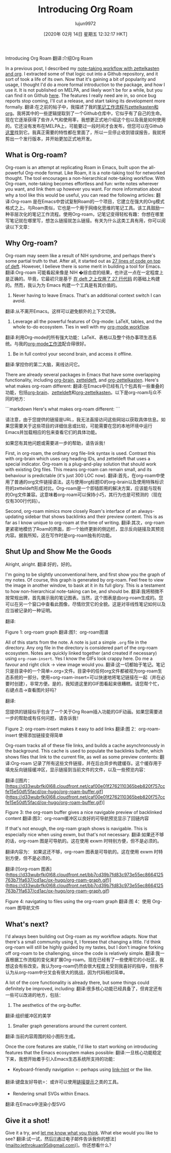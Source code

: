#+TITLE: Introducing Org Roam
#+URL: https://blog.jethro.dev/posts/introducing_org_roam/
#+AUTHOR: lujun9972
#+TAGS: raw
#+DATE: [2020年 02月 14日 星期五 12:32:17 HKT]
#+LANGUAGE:  zh-CN
#+OPTIONS:  H:6 num:nil toc:t n:nil ::t |:t ^:nil -:nil f:t *:t <:nil
Introducing Org Roam
翻译:介绍Org Roam

In a previous post, I described my [[/posts/zettelkasten_with_org/][note-taking workflow with zettelkasten and org]]. I extracted some of that logic out into a Github repository, and it sort of took a life of its own. Now that it's gaining a bit of popularity and usage, I thought I'd do a more formal introduction to the package, and how I use it. It is not published on MELPA, and likely won't be for a while, but you can find it on Github [[https://github.com/jethrokuan/org-roam][here]]. The features I really need are in, so once bug reports stop coming, I'll cut a release, and start taking its development more formally.
翻译:在之前的帖子中，我描述了我的[[/posts/zettelkasten_with_org/][笔记工作流程与zettelkasten和org]]。我将其中的一些逻辑提取到了一个Github仓库中，它似乎有了自己的生命。现在它逐渐获得了些许人气和使用率，我想更正式地介绍这个包以及我是如何使用的。它还没有发布在MELPA上，可能要过一段时间才会发布，但您可以在Github [[https://github.com/jethrokuan/org-roam][这里]]找到它。我真正需要的特性都在里面了，所以一旦停止收到错误报告，我就将剪出一个发行版本，并开始更加正式地开发。

** What is Org-roam?
:PROPERTIES:
:CUSTOM_ID: what-is-org-roam
:END:

Org-roam is an attempt at replicating Roam in Emacs, built upon the all-powerful Org-mode format. Like Roam, it is a note-taking tool for networked thought. The tool encourages a non-hierarchical note-taking workflow. With Org-roam, note-taking becomes effortless and fun: write notes wherever you want, and link them up however you want. For more information about why a tool like this would be useful, you can read the following articles:
翻译:Org-roam 是在Emacs中尝试复制Roam的一个项目，它建立在强大的Org模式格式之上。与Roam类似，它也是一个用于网络化思维的笔记工具。该工具鼓励一种非层次化的笔记工作流程。使用Org-roam，记笔记变得轻松有趣：你想在哪里写笔记就在哪里写，想怎么链接就怎么链接。有关为什么这类工具有用，你可以阅读以下文章：

** Why Org-roam?
:PROPERTIES:
:CUSTOM_ID: why-org-roam
:END:

Org-roam may seem like a result of NIH syndrome, and perhaps there's some partial truth to that. After all, it started out as [[https://www.reddit.com/r/emacs/comments/ebrw2l/has%5Fanybody%5Fhere%5Ftried%5Fthe%5Froam%5Fresearch/fd8cp4c?utm%5Fsource=share&utm%5Fmedium=web2x][27 lines of code on top of deft]]. However, I believe there is some merit in building a tool for Emacs.
翻译:Org-roam 可能看起来像是 NIH �综合症的结果，也许这一点在一定程度上是正确的。毕竟，它最初只是基于 [[https://www.reddit.com/r/emacs/comments/ebrw2l/has%5Fanybody%5Fhere%5Ftried%5Fthe%5Froam%5Fresearch/fd8cp4c?utm%5Fsource=share&utm%5Fmedium=web2x][在 deft 之上仅用了 27 行代码]] 的基础上构建的。然而，我认为为 Emacs 构建一个工具是有其价值的。

1. Never having to leave Emacs. That's an additional context switch I can avoid.
翻译:从不离开Emacs。这样可以避免额外的上下文切换。
2. Leverage all the powerful features of Org-mode: LaTeX, tables, and the whole to-do ecosystem. Ties in well with my [[/posts/org_mode_workflow_preview/][org-mode workflow]].
翻译:利用Org-mode的所有强大功能：LaTeX、表格以及整个待办事项生态系统。与我的[[/posts/org_mode_workflow_preview/][org-mode工作流]]配合得很好。
3. Be in full control your second brain, and access it offline.
翻译:掌控你的第二大脑，离线访问它。

There are already several packages in Emacs that have some overlapping functionality, including [[https://github.com/Kungsgeten/org-brain][org-brain]], [[https://github.com/EFLS/zetteldeft][zetteldeft]], and [[https://github.com/l3kn/org-zettelkasten][org-zettelkasten]]. Here's what makes org-roam different:
翻译:在Emacs中已经有几个包具有一些重叠的功能，包括[[https://github.com/Kungsgeten/org-brain][org-brain]]、[[https://github.com/EFLS/zetteldeft][zetteldeft]]和[[https://github.com/l3kn/org-zettelkasten][org-zettelkasten]]。以下是org-roam与众不同的地方：

```markdown
Here's what makes org-roam different:
```

请注意，由于您提供的链接是URL，我无法直接访问这些网站以获取具体信息。如果您需要关于这些项目的详细信息或比较，可能需要在您的本地环境中运行Emacs并加载相应的包来查看它们的具体功能。

如果您有其他问题或需要进一步的帮助，请告诉我！

First, in org-roam, the ordinary org file-link syntax is used. Contrast this with org-brain which uses org heading IDs, and zetteldeft that uses a special indicator. Org-roam is a plug-and-play solution that should work with existing Org files. This means org-roam can remain small, and its behaviour is predictable (it's just 300 LOC now).
翻译:首先，在org-roam中使用了普通的org文件链接语法。这与使用org标题ID的org-brain以及使用特殊标识符的zetteldeft形成对比。Org-roam是一个即插即用的解决方案，应该能与现有的Org文件兼容。这意味着org-roam可以保持小巧，其行为也是可预测的（现在仅有300行代码）。

Second, org-roam mimics more closely Roam's interface of an always- updating sidebar that shows backlinks and their preview content. This is as far as I know unique to org-roam at the time of writing.
翻译:其次，org-roam 更紧密地模仿了Roam的界面，即一个始终更新的侧边栏，显示反向链接及其预览内容。据我所知，这在写作时是org-roam独有的功能。

** Shut Up and Show Me the Goods
:PROPERTIES:
:CUSTOM_ID: shut-up-and-show-me-the-goods
:END:

Alright, alright.
翻译:好的，好的。

I'm going to be slightly unconventional here, and first show you the graph of my notes. Of course, this graph is generated by org-roam. Feel free to view the image in another window, to bask at it in its full glory. This is a testament to how non-hierarchical note-taking can be, and should be.
翻译:我将稍微不按常规出牌，首先展示我的笔记图表。当然，这个图表是由org-roam生成的。您可以在另一个窗口中查看此图像，尽情欣赏它的全貌。这是对非线性笔记如何以及应当被记录的一种证明。

[[https://d33wubrfki0l68.cloudfront.net/d4cc924e6b42bce196c4c330a62db750c0ebd2aa/aca0b/ox-hugo/graph.svg]]
翻译:[[https://d33wubrfki0l68.cloudfront.net/d4cc924e6b42bce196c4c330a62db750c0ebd2aa/aca0b/ox-hugo/graph.svg]]

Figure 1: org-roam graph
翻译:图1：org-roam图谱

All of this starts from the note. A note is just a simple =.org= file in the directory. Any org file in the directory is considered part of the org-roam ecosystem. Notes are quickly linked together (and created if necessary) using =org-roam-insert=. Yes I know the GIFs look crappy here. Do me a favour and right click -> view image would you.
翻译:这一切都始于笔记。笔记只是目录中的一个简单=.org=文件。目录中的任何org文件都被视为org-roam生态系统的一部分。使用=org-roam-insert=可以快速地将笔记链接在一起（并在必要时创建），非常方便。是的，我知道这里的GIF图看起来很糟糕。请您帮个忙，右键点击->查看图片好吗？

[[https://d33wubrfki0l68.cloudfront.net/efbdc6d1b757b47a3d100e964e5a668b3a881db0/703fe/ox-hugo/org-roam-insert.gif]]
翻译:[[https://d33wubrfki0l68.cloudfront.net/efbdc6d1b757b47a3d100e964e5a668b3a881db0/703fe/ox-hugo/org-roam-insert.gif]]

您提供的链接似乎包含了一个关于Org Roam插入功能的GIF动画。如果您需要进一步的帮助或有任何问题，请告诉我！

Figure 2: org-roam-insert makes it easy to add links
翻译:图 2：org-roam-insert 使得添加链接变得简单

Org-roam tracks all of these file links, and builds a cache asynchronously in the background. This cache is used to populate the backlinks buffer, which shows files that link to the current file, as well as some preview contents:
翻译:Org-roam 记录了所有这些文件链接，并在后台异步构建缓存。这个缓存用于填充反向链接缓冲区，显示链接到当前文件的文件，以及一些预览内容：

[[https://d33wubrfki0l68.cloudfront.net/caf00e01f2762110365beb820f757ccfe15e50df/5facd/ox-hugo/org-roam-buffer.gif]]
翻译:[[图片：[https://d33wubrfki0l68.cloudfront.net/caf00e01f2762110365beb820f757ccfe15e50df/5facd/ox-hugo/org-roam-buffer.gif](https://d33wubrfki0l68.cloudfront.net/caf00e01f2762110365beb820f757ccfe15e50df/5facd/ox-hugo/org-roam-buffer.gif)]

Figure 3: the org-roam buffer gives a nice navigable preview of backlinked content
翻译:图3：org-roam缓冲区以良好的可导航预览显示了回链内容

If that's not enough, the org-roam graph shows is navigable. This is especially nice when using exwm, but that's not necessary.
翻译:如果还不够的话，org-roam 图是可导航的。这在使用 exwm 时特别方便，但不是必须的。

翻译内容为：  
如果这还不够，org-roam 图表是可导航的。这在使用 exwm 时特别方便，但不是必须的。

[[https://d33wubrfki0l68.cloudfront.net/bb7cd39b7fd83c973e55ec8664125763b71fa637/cd1ac/ox-hugo/org-roam-graph.gif]]
翻译:[![org-roam 图表](https://d33wubrfki0l68.cloudfront.net/bb7cd39b7fd83c973e55ec8664125763b71fa637/cd1ac/ox-hugo/org-roam-graph.gif)](https://d33wubrfki0l68.cloudfront.net/bb7cd39b7fd83c973e55ec8664125763b71fa637/cd1ac/ox-hugo/org-roam-graph.gif)

Figure 4: navigating to files using the org-roam graph
翻译:图 4：使用 Org-roam 图导航文件

** What's next?
:PROPERTIES:
:CUSTOM_ID: what-s-next
:END:

I'd always been building out Org-roam as my workflow adapts. Now that there's a small community using it, I foresee that changing a little. I'd think org-roam will still be highly guided by my tastes, but I don't imagine forking off org-roam to be challenging, since the code is relatively simple.
翻译:我一直根据工作流程的变化来扩展Org-roam。现在已经有了一些使用它的小社区，我想这会有些改变。我认为org-roam仍然会很大程度上受到我喜好的指导，但我不认为从org-roam中分叉会有很大的挑战，因为代码相对简单。

A lot of the core functionality is already there, but some things could definitely be improved, including:
翻译:很多核心功能已经具备了，但肯定还有一些可以改进的地方，包括：

1. The aesthetics of the org-buffer.
翻译:组织缓冲区的美学
2. Smaller graph generations around the current content.
翻译:当前内容周围的较小图形生成。

Once the core features are stable, I'd like to start working on introducing features that the Emacs ecosystem makes possible:
翻译:一旦核心功能稳定下来，我想开始着手引入Emacs生态系统所支持的功能：

- Keyboard-friendly navigation ⭐: perhaps using [[https://github.com/noctuid/link-hint.el][link-hint]] or the like.
翻译:键盘友好导航⭐：或许可以使用[[https://github.com/noctuid/link-hint.el][链接提示]]之类的工具。
- Rendering small SVGs within Emacs.
翻译:在Emacs中渲染小型SVG

** Give it a shot!
:PROPERTIES:
:CUSTOM_ID: give-it-a-shot
:END:

Give it a try, and [[mailto:jethrokuan95@gmail.com][let me know what you think]]. What else would you like to see?
翻译:试一试，然后[[通过电子邮件告诉我你的想法](mailto:jethrokuan95@gmail.com)]。你还想看什么？

